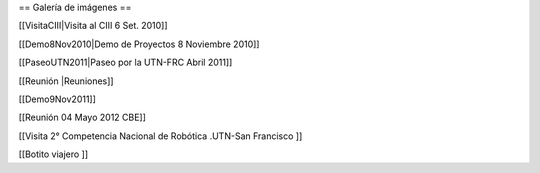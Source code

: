 == Galería de imágenes ==

[[VisitaCIII|Visita al CIII 6 Set. 2010]]

[[Demo8Nov2010|Demo de Proyectos 8 Noviembre 2010]]

[[PaseoUTN2011|Paseo por la UTN-FRC Abril 2011]]

[[Reunión |Reuniones]]

[[Demo9Nov2011]]

[[Reunión 04 Mayo 2012 CBE]]


[[Visita 2° Competencia Nacional de Robótica .UTN-San Francisco ]]

[[Botito viajero ]]
